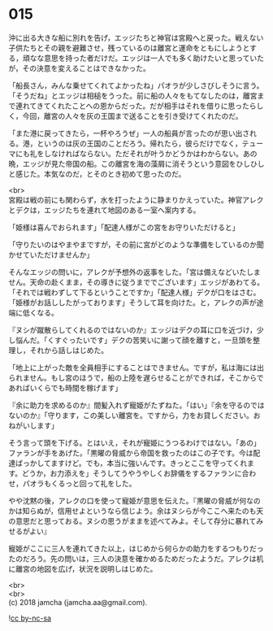 #+OPTIONS: toc:nil
#+OPTIONS: \n:t

* 015

  沖に出る大きな船に別れを告げ，エッジたちと神官は宮殿へと戻った。戦えない子供たちとその親を避難させ，残っているのは離宮と運命をともにしようとする，頑なな意思を持った者だけだ。エッジは一人でも多く助けたいと思っていたが，その決意を変えることはできなかった。

  「船長さん，みんな乗せてくれてよかったね」パオラが少しさびしそうに言う。「そうだね」とエッジは相槌をうった。前に船の人々をもてなしたのは，離宮まで連れてきてくれたことへの恩からだった。だが相手はそれを借りに思ったらしく，今回，離宮の人々を灰の王国まで送ることを引き受けてくれたのだ。

  「また港に戻ってきたら，一杯やろうぜ」一人の船員が言ったのが思い出される。港，というのは灰の王国のことだろう。帰れたら，彼らだけでなく，テューマにも礼をしなければならない。ただそれが叶うかどうかはわからない。あの晩，エッジが見た帝国の船。この離宮を海の藻屑に消そうという意図をひしひしと感じた。本気なのだ，とそのとき初めて思ったのだ。

  <br>
  宮殿は戦の前にも関わらず，水を打ったように静まりかえっていた。神官アレクとデクは，エッジたちを連れて地図のある一室へ案内する。

  「姫様は喜んでおられます」「配達人様がこの宮をお守りいただけると」

  「守りたいのはやまやまですが，その前に宮がどのような準備をしているのか聞かせていただけませんか」

  そんなエッジの問いに，アレクが予想外の返事をした。「宮は備えなどいたしません。天命の赴くまま，その導きに従うまででございます」エッジがあわてる。「それでは戦わずして下るということですか」「配達人様」デクが口をはさむ。「姫様がお話ししたがっております」そうして耳を向けた。と，アレクの声が途端に低くなる。

  『ヌシが蹴散らしてくれるのではないのか』エッジはデクの耳に口を近づけ，少し悩んだ。「くすぐったいです」デクの苦笑いに謝って顔を離すと，一旦頭を整理し，それから話しはじめた。

  「地上に上がった敵を全員相手にすることはできません。ですが，私は海には出られません。もし宮のほうで，船の上陸を遅らせることができれば，そこからであればいくらでも時間を稼げます」

  『余に助力を求めるのか』間髪入れず寵姫がたずねた。「はい」『余を守るのではないのか』「守ります，この美しい離宮を。ですから，力をお貸しください。おねがいします」

  そう言って頭を下げる。とはいえ，それが寵姫にうつるわけではない。「あの」ファランが手をあげた。「黒曜の脅威から帝国を救ったのはこの子です。今は配達ばっかしてますけど。でも，本当に強いんです。きっとここを守ってくれます。どうか，お力添えを」そうしてうやうやしくお辞儀をするファランに合わせ，パオラもくるっと回って礼をした。

  やや沈黙の後，アレクの口を使って寵姫が意思を伝えた。『黒曜の脅威が何なのかは知らぬが，信用せよというなら信じよう。余はヌシらが今ここへ来たのも天の意思だと思っておる。ヌシの思うがままを述べてみよ。そして存分に暴れてみせるがよい』

  寵姫がここに三人を連れてきた以上，はじめから何らかの助力をするつもりだったのだろう。先の問いは，三人の決意を確かめるためだったようだ。アレクは机に離宮の地図を広げ，状況を説明しはじめた。

  <br>
  <br>
  (c) 2018 jamcha (jamcha.aa@gmail.com).

  ![[http://i.creativecommons.org/l/by-nc-sa/4.0/88x31.png][cc by-nc-sa]]
